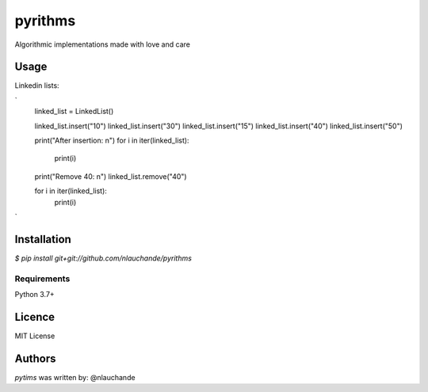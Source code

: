 pyrithms
======

Algorithmic implementations made with love and care

Usage
-----

Linkedin lists:


`
    linked_list = LinkedList()

    linked_list.insert("10")
    linked_list.insert("30")
    linked_list.insert("15")
    linked_list.insert("40")
    linked_list.insert("50")

    print("After insertion: \n")
    for i in iter(linked_list):
        print(i)

    print("Remove 40: \n")
    linked_list.remove("40")

    for i in iter(linked_list):
        print(i)



`



Installation
------------
`$ pip install git+git://github.com/nlauchande/pyrithms`


Requirements
^^^^^^^^^^^^
Python 3.7+

Licence
-------
MIT License

Authors
-------

`pytims` was written by: @nlauchande
